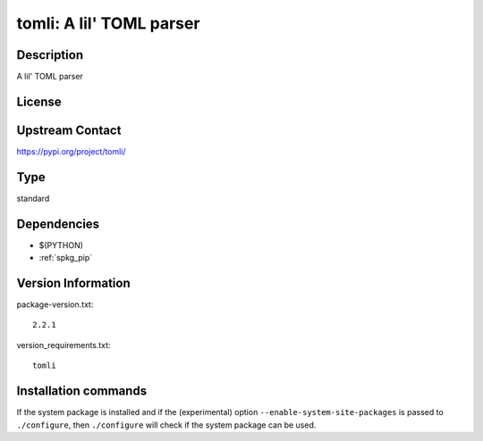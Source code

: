 .. _spkg_tomli:

tomli: A lil' TOML parser
=========================

Description
-----------

A lil' TOML parser

License
-------

Upstream Contact
----------------

https://pypi.org/project/tomli/



Type
----

standard


Dependencies
------------

- $(PYTHON)
- :ref:`spkg_pip`

Version Information
-------------------

package-version.txt::

    2.2.1

version_requirements.txt::

    tomli

Installation commands
---------------------

.. tab:: PyPI:

   .. CODE-BLOCK:: bash

       $ pip install tomli

.. tab:: Sage distribution:

   .. CODE-BLOCK:: bash

       $ sage -i tomli

.. tab:: conda-forge:

   .. CODE-BLOCK:: bash

       $ conda install tomli

.. tab:: Fedora/Redhat/CentOS:

   .. CODE-BLOCK:: bash

       $ sudo dnf install python3-tomli

.. tab:: Gentoo Linux:

   .. CODE-BLOCK:: bash

       $ sudo emerge dev-python/tomli

.. tab:: Void Linux:

   .. CODE-BLOCK:: bash

       $ sudo xbps-install python3-tomli


If the system package is installed and if the (experimental) option
``--enable-system-site-packages`` is passed to ``./configure``, then 
``./configure`` will check if the system package can be used.
